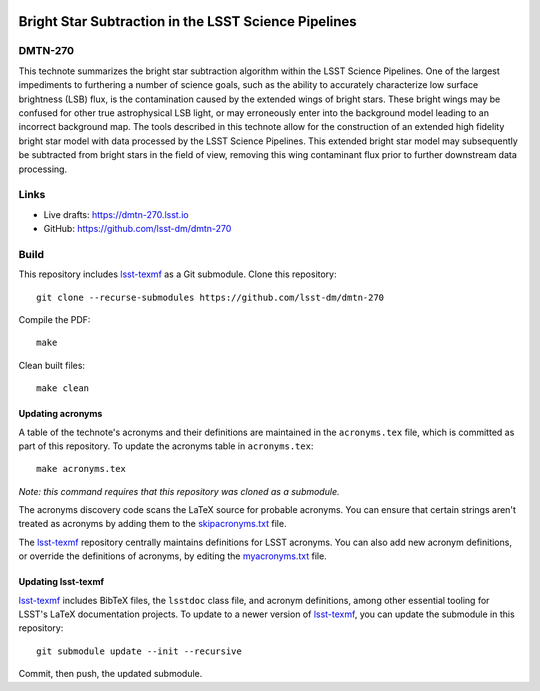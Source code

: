 .. image:: https://img.shields.io/badge/dmtn--270-lsst.io-brightgreen.svg
   :target: https://dmtn-270.lsst.io
.. image:: https://github.com/lsst-dm/dmtn-270/workflows/CI/badge.svg
   :target: https://github.com/lsst-dm/dmtn-270/actions/

#####################################################
Bright Star Subtraction in the LSST Science Pipelines
#####################################################

DMTN-270
========

This technote summarizes the bright star subtraction algorithm within the LSST Science Pipelines. One of the largest impediments to furthering a number of science goals, such as the ability to accurately characterize low surface brightness (LSB) flux, is the contamination caused by the extended wings of bright stars. These bright wings may be confused for other true astrophysical LSB light, or may erroneously enter into the background model leading to an incorrect background map. The tools described in this technote allow for the construction of an extended high fidelity bright star model with data processed by the LSST Science Pipelines. This extended bright star model may subsequently be subtracted from bright stars in the field of view, removing this wing contaminant flux prior to further downstream data processing.

Links
=====

- Live drafts: https://dmtn-270.lsst.io
- GitHub: https://github.com/lsst-dm/dmtn-270

Build
=====

This repository includes lsst-texmf_ as a Git submodule.
Clone this repository::

    git clone --recurse-submodules https://github.com/lsst-dm/dmtn-270

Compile the PDF::

    make

Clean built files::

    make clean

Updating acronyms
-----------------

A table of the technote's acronyms and their definitions are maintained in the ``acronyms.tex`` file, which is committed as part of this repository.
To update the acronyms table in ``acronyms.tex``::

    make acronyms.tex

*Note: this command requires that this repository was cloned as a submodule.*

The acronyms discovery code scans the LaTeX source for probable acronyms.
You can ensure that certain strings aren't treated as acronyms by adding them to the `skipacronyms.txt <./skipacronyms.txt>`_ file.

The lsst-texmf_ repository centrally maintains definitions for LSST acronyms.
You can also add new acronym definitions, or override the definitions of acronyms, by editing the `myacronyms.txt <./myacronyms.txt>`_ file.

Updating lsst-texmf
-------------------

`lsst-texmf`_ includes BibTeX files, the ``lsstdoc`` class file, and acronym definitions, among other essential tooling for LSST's LaTeX documentation projects.
To update to a newer version of `lsst-texmf`_, you can update the submodule in this repository::

   git submodule update --init --recursive

Commit, then push, the updated submodule.

.. _lsst-texmf: https://github.com/lsst/lsst-texmf
